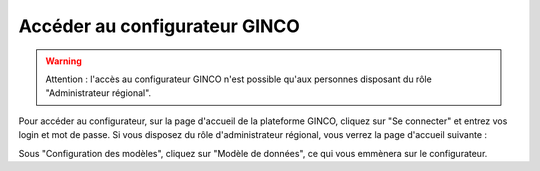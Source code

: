 .. Accès au configurateur GINCO.

Accéder au configurateur GINCO
==============================

.. warning::
    Attention : l'accès au configurateur GINCO n'est possible qu'aux personnes disposant du rôle "Administrateur régional".

Pour accéder au configurateur, sur la page d'accueil de la plateforme GINCO, cliquez sur "Se connecter" et entrez vos
login et mot de passe. Si vous disposez du rôle d'administrateur régional, vous verrez la page d'accueil suivante :

.. image:: ../images/homepage-admin.png

Sous "Configuration des modèles", cliquez sur "Modèle de données", ce qui vous emmènera sur le configurateur.


